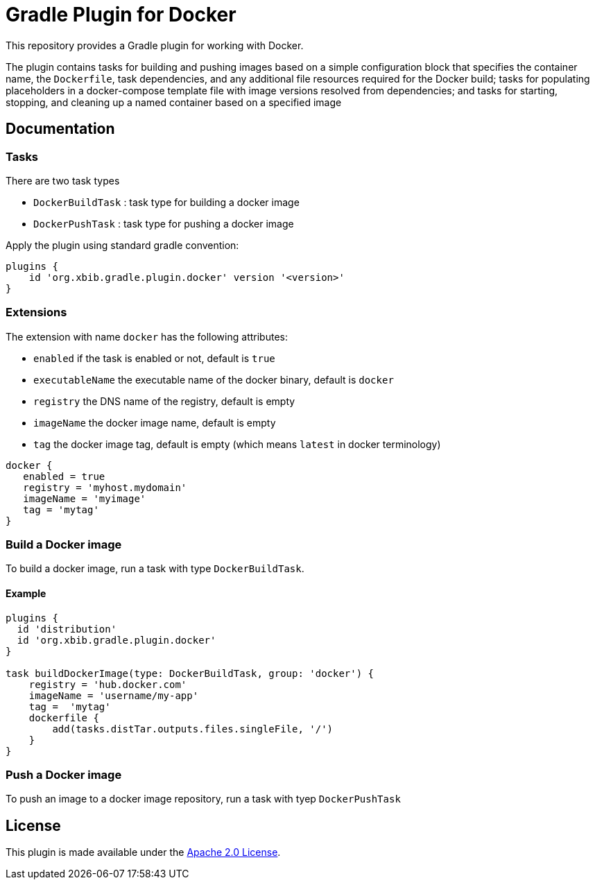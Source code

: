 = Gradle Plugin for Docker

This repository provides a Gradle plugin for working with Docker.

The plugin contains tasks for building and pushing
images based on a simple configuration block that specifies the container
name, the `Dockerfile`, task dependencies, and any additional file resources
required for the Docker build; tasks for populating placeholders in a
docker-compose template file with image versions resolved from
dependencies; and tasks for starting, stopping, and cleaning
up a named container based on a specified image

== Documentation

=== Tasks

There are two task types

* `DockerBuildTask` : task type for building a docker image
* `DockerPushTask` : task type for pushing a docker image

Apply the plugin using standard gradle convention:

[source]
----
plugins {
    id 'org.xbib.gradle.plugin.docker' version '<version>'
}
----

=== Extensions

The extension with name `docker` has the following attributes:

- `enabled` if the task is enabled or not, default is `true`
- `executableName` the executable name of the docker binary, default is `docker`
- `registry` the DNS name of the registry, default is empty
- `imageName` the docker image name, default is empty
- `tag` the docker image tag, default is empty (which means `latest` in docker terminology)

[source]
----
docker {
   enabled = true
   registry = 'myhost.mydomain'
   imageName = 'myimage'
   tag = 'mytag'
}
----

=== Build a Docker image

To build a docker image, run a task with type `DockerBuildTask`.

==== Example

[source]
----
plugins {
  id 'distribution'
  id 'org.xbib.gradle.plugin.docker'
}

task buildDockerImage(type: DockerBuildTask, group: 'docker') {
    registry = 'hub.docker.com'
    imageName = 'username/my-app'
    tag =  'mytag'
    dockerfile {
        add(tasks.distTar.outputs.files.singleFile, '/')
    }
}
----

=== Push a Docker image

To push an image to a docker image repository, run a task with tyep `DockerPushTask`


== License

This plugin is made available under the http://www.apache.org/licenses/LICENSE-2.0[Apache 2.0 License].
